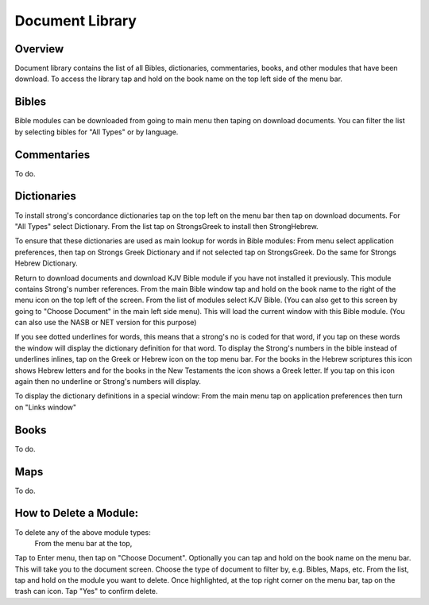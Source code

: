 Document Library
================

Overview
--------

Document library contains the list of all Bibles, dictionaries, commentaries, books, and other modules that have been download.
To access the library tap and hold on the book name on the top left side of the menu bar.

Bibles
------

Bible modules can be downloaded from going to main menu then taping on download documents.
You can filter the list by selecting bibles for "All Types" or by language.

Commentaries
------------

To do.

Dictionaries
------------

To install strong's concordance dictionaries tap on the top left on the menu bar then tap on download documents. 
For "All Types" select Dictionary. From the list tap on StrongsGreek to install then StrongHebrew.

To ensure that these dictionaries are used as main lookup for words in Bible modules:
From menu select application preferences, then tap on Strongs Greek Dictionary and if not selected tap on StrongsGreek.
Do the same for Strongs Hebrew Dictionary.

Return to download documents and download KJV Bible module if you have not installed it previously. This module contains Strong's number references.
From the main Bible window tap and hold on the book name to the right of the menu icon on the top left of the screen.
From the list of modules select KJV Bible. (You can also get to this screen by going to "Choose Document" in the main left side menu). This will load the current window with this Bible module. (You can also use the NASB or NET version for this purpose)

If you see dotted underlines for words, this means that a strong's no is coded for that word, if you tap on these words the window will display the dictionary definition for that word.
To display the Strong's numbers in the bible instead of underlines inlines, tap on the Greek or Hebrew icon on the top menu bar. For the books in the Hebrew scriptures this icon shows Hebrew letters and for the books in the New Testaments the icon shows a Greek letter. If you tap on this icon again then no underline or Strong's numbers will display.

To display the dictionary definitions in a special window:
From the main menu tap on application preferences then turn on "Links window"


Books
-----

To do.

Maps
----

To do.


How to Delete a Module:
----

To delete any of the above module types:
 From the menu bar at the top, 
Tap to Enter menu, then tap on "Choose Document". Optionally you can tap and hold on the book name on the menu bar.
This will take you to the document screen.
Choose the type of document to filter by, e.g. Bibles, Maps, etc.
From the list, tap and hold on the module you want to delete.
Once highlighted, at the top right corner on the menu bar, tap on the trash can icon.
Tap "Yes" to confirm delete.





